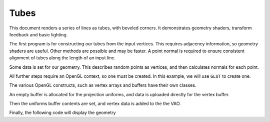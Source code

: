 Tubes
=====

This document renders a series of lines as tubes, with beveled corners. It demonstrates geometry
shaders, transform feedback and basic lighting.

The first program is for constructing our tubes from the input vertices. This requires adjacency
information, so geometry shaders are useful. Other methods are possible and may be faster. A point
normal is required to ensure consistent alignment of tubes along the length of an input line.

.. testcode:: sample

	tube_vertex_shader = """
	#version 330

	in vec3 position;
	in vec3 normal;

	out VertexData {
		vec3 pos;
		vec3 normal;
	} Out;

	void main() {
		Out.pos = position;
		Out.normal = normalize(normal);
	}
	"""

	tube_geometry_shader = """
	#version 330
	#extension GL_ARB_gpu_shader5 : require

	#define MAX_VERTS 128
	#define M_PI 3.1415926535897932384626433832795

	layout(lines_adjacency) in;
	layout(points, max_vertices=MAX_VERTS) out;

	layout(std140) uniform Tube {
		int npts;
		float radius;
	};

	in VertexData {
		vec3 pos;
		vec3 normal;
	} In[];

	out VertexData {
		vec3 pos;
		vec3 normal;
	} Out;

	// Rodrigues' rotation formula
	vec3 rotRodrigues(vec3 vector, vec3 axis, float angle){
		return ( vector * cos(angle) + cross(axis, vector) * sin(angle)
		       + axis * dot(axis, vector) * (1 - cos(angle)) );
	}

	void main() {
		vec3 segments[3];
		float segment_lengths[segments.length()];
		for (int i = 0; i < segments.length(); ++i){
			vec3 segment = In[i].pos - In[i + 1].pos;
			segment_lengths[i] = length(segment);
			segments[i] = normalize(segment);
		}

		// Normal to the plane that bisects the angle between two segments
		vec3 bisection_normals[2];
		for (int i = 0; i < bisection_normals.length(); ++i){
			bisection_normals[i] = cross(segments[i + 1] - segments[i],
			                             cross(segments[i + 1], segments[i]));
		}

		for (int i = 0; i <= min(npts, MAX_VERTS/2); ++i){
			vec3 norm = rotRodrigues(In[1].normal, segments[1], 2 * M_PI * i / npts);
			vec3 offset = norm * radius;
			for (int end = 0; end < 2; ++end){
				vec3 tube_axis = -segments[1] * (end * 2 - 1);
				float segment_length = min(segment_lengths[1], segment_lengths[end * 2]);

				float overlap = ( dot(bisection_normals[end], offset)
				                / dot(bisection_normals[end], tube_axis));
				Out.pos = In[end + 1].pos + offset - clamp(overlap, 0, segment_length) * tube_axis;

				Out.normal = norm;
				EmitVertex();
			}
		}
	}
	"""

	tube_shaders = {'vertex': tube_vertex_shader, 'geometry': tube_geometry_shader}

	draw_vertex_shader = """
	#version 330

	in vec3 position;
	in vec3 normal;

	uniform Projection {
		mat4 model_camera;
		mat4 camera_clip;
	};

	out VertexData {
		vec3 pos;
		vec3 normal;
	} Out;

	void main() {
		gl_Position = camera_clip * model_camera * vec4(position, 1.0);
		Out.pos = gl_Position.xyz;
		Out.normal = normal;
	}
	"""

	draw_fragment_shader = """
	#version 330
	
	in VertexData {
		vec3 pos;
		vec3 normal;
	} In;

	out vec4 frag_color;

	void main() {
		float intensity = max(0, dot(In.normal, vec3(0, 0, 1))) + 0.1;
		frag_color = vec4(intensity * vec3(1, 1, 1), 1);
	}
	"""

	draw_shaders = {'vertex': draw_vertex_shader, 'fragment': draw_fragment_shader}

	from GLPy.GLSL import Variable, UniformBlock, VertexAttribute, FeedbackVarying

	vertex_attribs = [VertexAttribute('position', 'vec3'), VertexAttribute('normal', 'vec3')]
	tube_feedback = [FeedbackVarying('VertexData.pos', 'vec3'),
	                 FeedbackVarying('VertexData.normal', 'vec3')]

	tube_params = UniformBlock('Tube',
	                           Variable('npts', 'int'), Variable('radius', 'float'),
	                           layout='std140')
	projection = UniformBlock('Projection',
	                          Variable('model_camera', 'mat4'), Variable('camera_clip', 'mat4'),
	                          layout='std140', matrix_layout='row_major')

Some data is set for our geometry. This describes random points as vertices, and then calculates
normals for each point.

.. testcode:: sample

	from math import cos, acos, sin
	from numpy import array, empty, cross, dot, dtype
	from numpy.linalg import norm
	from numpy import random

	npoints = 10
	tube_divisions = 10
	point_dtype = dtype([('position', 'float32', 3), ('normal', 'float32', 3)])

	positions = random.uniform(-1, 1, size=(npoints, 3)).astype('float32')
	normals = empty(positions.shape, dtype=positions.dtype)

	lines = positions[:-1] - positions[1:]
	normals[0] = cross(lines[0], [0, 1, 0])
	normals[0] /= norm(normals[0])
	for i, ls in enumerate(zip(lines[:-1], lines[1:]), start=1):
		theta = acos(dot(ls[0], ls[1]) / (norm(ls[0]) * norm(ls[1])))
		k = cross(*ls) #*
		k /= norm(k)
		normals[i] = ( normals[i-1] * cos(theta) + cross(k, normals[i-1]) * sin(theta)
		             + k * dot(k, normals[i-1]) * (1 - cos(theta)))

All further steps require an OpenGL context, so one must be created. In this example, we will use
``GLUT`` to create one.

.. testcode:: sample

	from OpenGL import GLUT, GL

	GLUT.glutInit()
	GLUT.glutInitContextVersion(3, 3)
	GLUT.glutInitDisplayMode(GLUT.GLUT_RGBA | GLUT.GLUT_DEPTH)
	GLUT.glutInitContextProfile(GLUT.GLUT_CORE_PROFILE)
	GLUT.glutInitContextFlags(GLUT.GLUT_FORWARD_COMPATIBLE)
	window_size = (400, 400)
	GLUT.glutInitWindowSize(*window_size) #* (reST syntax highlighting)
	GLUT.glutCreateWindow("GLPy")

The various OpenGL constructs, such as vertex arrays and buffers have their own classes.

.. testcode:: sample

	from GLPy import Program, VAO, Buffer
	draw_program = Program.fromSources(draw_shaders, uniform_blocks=[projection],
	                                   vertex_attributes=vertex_attribs)
	draw_program.uniform_blocks['Projection'].binding = 1

	tube_program = Program.fromSources(tube_shaders, uniform_blocks=[tube_params],
	                                   vertex_attributes=vertex_attribs,
	                                   xfb_varyings=tube_feedback)
	tube_program.uniform_blocks['Tube'].binding = 2

	tube_vao = VAO(*tube_program.vertex_attributes.values()) #*

	tube_param_buffer = Buffer()
	input_buffer = Buffer()

	draw_vao = VAO(*draw_program.vertex_attributes.values()) #*
	projection_buffer = Buffer()
	draw_buffer = Buffer()
	draw_element_buffer = Buffer()

An empty buffer is allocated for the projection uniforms, and data is uploaded directly for the
vertex buffer.

.. testcode:: sample

	with tube_param_buffer.bind(GL.GL_UNIFORM_BUFFER):
		tube_param_buffer[...] = tube_params.dtype
	with projection_buffer.bind(GL.GL_UNIFORM_BUFFER):
		projection_buffer[...] = projection.dtype

	with input_buffer.bind(GL.GL_ARRAY_BUFFER):
		input_buffer[...] = dtype(point_dtype, npoints)
		m = input_buffer.map()
		print(m.dtype)
		input_buffer.unmap(); del m;
	with draw_buffer.bind(GL.GL_ARRAY_BUFFER):
		draw_buffer[...] = dtype(point_dtype, npoints * tube_divisions)
	with draw_element_buffer.bind(GL.GL_ELEMENT_ARRAY_BUFFER):
		draw_element_buffer = indices

Then the uniforms buffer contents are set, and vertex data is added to the the VAO.

.. testcode:: sample

	from util import xform
	from math import radians

	camera_start = (0, 0, 3)
	with projection_buffer.bind(GL.GL_UNIFORM_BUFFER):
		projection_buffer['model_camera'].data = xform.lookAt(camera_start).astype('float32')
		projection_buffer['camera_clip'].data = xform.perspective(radians(90)).astype('float32')
	with tube_buffer.bind(GL.GL_UNIFORM_BUFFER):
		tube_buffer['radius'].data = array([0.1], dtype='float32')
		tube_buffer['npts'].data = array([10], dtype='int32')

	vao['position'].data = vertex_buffer.items
	vao['normal'].data = normal_buffer.items

Finally, the following code will display the geometry

.. testcode:: sample

	def display():
		import ctypes as c
		GL.glClear(GL.GL_COLOR_BUFFER_BIT | GL.GL_DEPTH_BUFFER_BIT)
		with vao, program:
			GL.glDrawArrays(GL.GL_LINE_STRIP_ADJACENCY, 0, npoints)
		GLUT.glutSwapBuffers()
	GLUT.glutDisplayFunc(display)

	GL.glEnable(GL.GL_DEPTH_TEST)
	GL.glDisable(GL.GL_CULL_FACE)
	GL.glClearColor(0, 0, 0, 1)

	from util.arcball import ArcBall

	centre = tuple(w/2 for w in window_size)
	axes = (centre[0], -centre[1])
	arcball = ArcBall(centre, axes)

	def updateRotation(rotation):
		projection_buffer['model_camera'].data = ( xform.lookAt(camera_start).dot(rotation)
		                                          .astype('float32') )
		display()

	def mousebutton(button, state, x, y):
		global arcball
		if state == GLUT.GLUT_DOWN:
			arcball.startRotation(x, y)
			updateRotation(arcball.totalRotation())
		elif state == GLUT.GLUT_UP:
			arcball.finishRotation()

	def mousemove(x, y):
		global arcball
		arcball.updateRotation(x, y)
		updateRotation(arcball.totalRotation())

	def keypress(key, x, y):
		if key == b'q':
			GLUT.glutLeaveMainLoop()
		display()

	GLUT.glutKeyboardFunc(keypress)
	GLUT.glutMouseFunc(mousebutton)
	GLUT.glutMotionFunc(mousemove)
	print(tube_buffer.handle, program.uniform_blocks['Tube'].binding)
	print(projection_buffer.handle, program.uniform_blocks['Projection'].binding)

	with tube_buffer.bind(GL.GL_UNIFORM_BUFFER, program.uniform_blocks['Tube'].binding), projection_buffer.bind(GL.GL_UNIFORM_BUFFER, program.uniform_blocks['Projection'].binding):
		GLUT.glutMainLoop()
